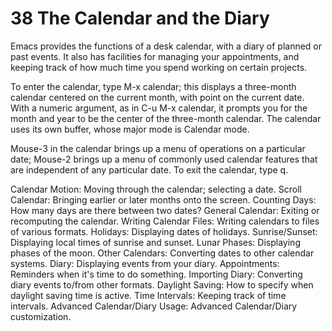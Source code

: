 * 38 The Calendar and the Diary

Emacs provides the functions of a desk calendar, with a diary of planned or past events. It also has facilities for managing your appointments, and keeping track of how much time you spend working on certain projects.

To enter the calendar, type M-x calendar; this displays a three-month calendar centered on the current month, with point on the current date. With a numeric argument, as in C-u M-x calendar, it prompts you for the month and year to be the center of the three-month calendar. The calendar uses its own buffer, whose major mode is Calendar mode.

Mouse-3 in the calendar brings up a menu of operations on a particular date; Mouse-2 brings up a menu of commonly used calendar features that are independent of any particular date. To exit the calendar, type q.

    Calendar Motion: Moving through the calendar; selecting a date.
    Scroll Calendar: Bringing earlier or later months onto the screen.
    Counting Days: How many days are there between two dates?
    General Calendar: Exiting or recomputing the calendar.
    Writing Calendar Files: Writing calendars to files of various formats.
    Holidays: Displaying dates of holidays.
    Sunrise/Sunset: Displaying local times of sunrise and sunset.
    Lunar Phases: Displaying phases of the moon.
    Other Calendars: Converting dates to other calendar systems.
    Diary: Displaying events from your diary.
    Appointments: Reminders when it's time to do something.
    Importing Diary: Converting diary events to/from other formats.
    Daylight Saving: How to specify when daylight saving time is active.
    Time Intervals: Keeping track of time intervals.
    Advanced Calendar/Diary Usage: Advanced Calendar/Diary customization. 
